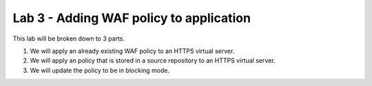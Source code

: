 Lab 3 - Adding WAF policy to application
----------------------------------------

This lab will be broken down to 3 parts.  

#. We will apply an already existing WAF policy to an HTTPS virtual server.
#. We will apply an policy that is stored in a source repository to an HTTPS virtual server.
#. We will update the policy to be in blocking mode.